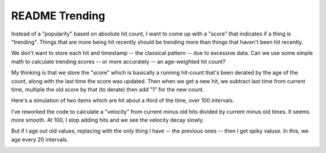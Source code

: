 =================
 README Trending
=================

Instead of a "popularity" based on absolute hit count, I want to come
up with a "score" that indicates if a thing is "trending".  Things
that are more being hit recently should be trending more than things
that haven't been hit recently.

We don't want to store each hit and timestamp -- the classical pattern
-- due to excessive data. Can we use some simple math to calculate
trending scores -- or more accurately -- an age-weighted hit count?

My thinking is that we store the "score" which is basically a running
hit-count that's been derated by the age of the count, along with the
last time the score was updated. Then when we get a new hit, we
subtract last time from current time, multiple the old score by that
(to derate) then add "1" for the new count.

Here's a simulation of two items which are hit about a third of the
time, over 100 intervals.

.. image:: simulation.png
   :height: 194px
   :width: 854px
   :alt: Two items hit 1/3 of the time over 100 intervals

I've reworked the code to calculate a "velocity" from current minus
old hits divided by current minus old times. It seems more smooth. At
100, I stop adding hits and we see the velocity decay slowly.

.. image:: velocity-no-age-out.png

But if I age out old values, replacing with the only thing I have --
the previous ones -- then I get spiky valuse. In this, we age every 20
intervals.

.. image:: velocity-age-out-spikey.png
